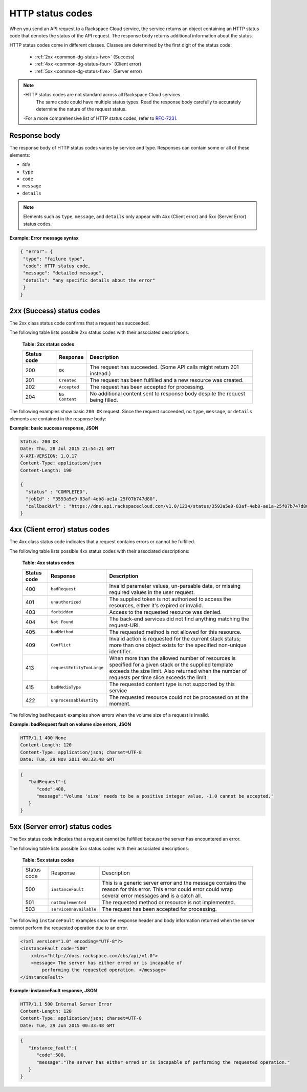 .. _common-dg-status:

=================
HTTP status codes
=================

When you send an API request to a Rackspace Cloud service, the service returns
an object containing an HTTP status code that denotes the status of the API
request. The response body returns additional information about the status.

HTTP status codes come in different classes. Classes are determined by the
first digit of the status code:

 - :ref:`2xx <common-dg-status-two>` (Success)
 - :ref:`4xx <common-dg-status-four>` (Client error)
 - :ref:`5xx <common-dg-status-five>` (Server error)

.. note::
   -HTTP status codes are not standard across all Rackspace Cloud services.
    The same code could have multiple status types. Read the response body
    carefully to accurately determine the nature of the request status.

   -For a more comprehensive list of HTTP status codes, refer to `RFC-7231`_.

.. _RFC-7231: http://www.iana.org/assignments/http-status-codes/http-status-codes.xhtml

.. _common-dg-status-body:

Response body
~~~~~~~~~~~~~

The response body of HTTP status codes varies by service and type. Responses
can contain some or all of these elements:

- *title*

- ``type``

- ``code``

- ``message``

- ``details``

.. note::
   Elements such as ``type``, ``message``, and ``details`` only
   appear with 4xx (Client error)
   and 5xx (Server Error) status codes.

**Example: Error message syntax**

.. code::

   { "error": {
    "type": "failure type",
    "code": HTTP status code,
    "message": "detailed message",
    "details": "any specific details about the error"
    }
   }

.. _common-dg-status-two:

2xx (Success) status codes
~~~~~~~~~~~~~~~~~~~~~~~~~~~~

The 2xx class status code confirms that a request has succeeded.

The following table lists possible 2xx status codes with their associated
descriptions:

  **Table: 2xx status codes**

  +-------------+----------------------------+---------------------------------+
  | Status code | Response                   | Description                     |
  +=============+============================+=================================+
  | 200         | ``OK``                     | The request has succeeded.      |
  |             |                            | (Some API calls might return    |
  |             |                            | 201 instead.)                   |
  +-------------+----------------------------+---------------------------------+
  | 201         | ``Created``                | The request has been fulfilled  |
  |             |                            | and a new resource was created. |
  +-------------+----------------------------+---------------------------------+
  | 202         | ``Accepted``               | The request has been accepted   |
  |             |                            | for processing.                 |
  +-------------+----------------------------+---------------------------------+
  | 204         | ``No Content``             | No additional content sent to   |
  |             |                            | response body despite the       |
  |             |                            | request being filled.           |
  +-------------+----------------------------+---------------------------------+

.. _common-dg-status-two-example:

The following examples show basic ``200 OK`` request. Since the request succeeded,
no ``type``, ``message``, or ``details`` elements are contained in the response
body:

**Example: basic success response, JSON**

.. code::

    Status: 200 OK
    Date: Thu, 28 Jul 2015 21:54:21 GMT
    X-API-VERSION: 1.0.17
    Content-Type: application/json
    Content-Length: 190

    {
      "status" : "COMPLETED",
      "jobId" : "3593a5e9-83af-4eb8-ae1a-25f07b747d80",
      "callbackUrl" : "https://dns.api.rackspacecloud.com/v1.0/1234/status/3593a5e9-83af-4eb8-ae1a-25f07b747d80"
    }

.. _common-dg-status-four:

4xx (Client error) status codes
~~~~~~~~~~~~~~~~~~~~~~~~~~~~~~~~~

The 4xx class status code indicates that a request contains errors or cannot
be fulfilled.

The following table lists possible 4xx status codes with their associated
descriptions:

  **Table: 4xx status codes**

  +-------------+-----------------------------+--------------------------------+
  | Status code | Response                    | Description                    |
  +=============+=============================+================================+
  | 400         | ``badRequest``              | Invalid parameter values,      |
  |             |                             | un-parsable data, or missing   |
  |             |                             | required values in the user    |
  |             |                             | request.                       |
  +-------------+-----------------------------+--------------------------------+
  | 401         | ``unauthorized``            | The supplied token is not      |
  |             |                             | authorized to access the       |
  |             |                             | resources, either it's         |
  |             |                             | expired or invalid.            |
  +-------------+-----------------------------+--------------------------------+
  | 403         | ``forbidden``               | Access to the requested        |
  |             |                             | resource was denied.           |
  +-------------+-----------------------------+--------------------------------+
  | 404         | ``Not Found``               | The back-end services did not  |
  |             |                             | find anything matching the     |
  |             |                             | request-URI.                   |
  +-------------+-----------------------------+--------------------------------+
  | 405         | ``badMethod``               | The requested method is not    |
  |             |                             | allowed for this resource.     |
  +-------------+-----------------------------+--------------------------------+
  | 409         | ``Conflict``                | Invalid action is requested for|
  |             |                             | the current stack status; more |
  |             |                             | than one object exists for the |
  |             |                             | specified non-unique           |
  |             |                             | identifier.                    |
  +-------------+-----------------------------+--------------------------------+
  | 413         | ``requestEntityTooLarge``   | When more than the allowed     |
  |             |                             | number of resources is         |
  |             |                             | specified for a given stack or |
  |             |                             | the supplied template exceeds  |
  |             |                             | the size limit. Also returned  |
  |             |                             | when the number of requests    |
  |             |                             | per time slice exceeds the     |
  |             |                             | limit.                         |
  +-------------+-----------------------------+--------------------------------+
  | 415         | ``badMediaType``            | The requested content type is  |
  |             |                             | not supported by this service  |
  +-------------+-----------------------------+--------------------------------+
  | 422         |``unprocessableEntity``      | The requested resource could   |
  |             |                             | not be processed on at the     |
  |             |                             | moment.                        |
  +-------------+-----------------------------+--------------------------------+

.. _common-dg-status-four-example:

The following ``badRequest`` examples show errors when the volume size of a request
is invalid.

**Example: badRequest fault on volume size errors, JSON**

.. code::

    HTTP/1.1 400 None
    Content-Length: 120
    Content-Type: application/json; charset=UTF-8
    Date: Tue, 29 Nov 2011 00:33:48 GMT

.. code::

    {
       "badRequest":{
          "code":400,
          "message":"Volume 'size' needs to be a positive integer value, -1.0 cannot be accepted."
       }
    }

.. _common-dg-status-five:

5xx (Server error) status codes
~~~~~~~~~~~~~~~~~~~~~~~~~~~~~~~

The 5xx status code indicates that a request cannot be fulfilled because the
server has encountered an error.

The following table lists possible 5xx status codes with their associated
descriptions:

  **Table: 5xx status codes**

  +-------------+------------------------+-------------------------------------+
  | Status code | Response               | Description                         |
  +-------------+------------------------+-------------------------------------+
  | 500         | ``instanceFault``      | This is a generic server error and  |
  |             |                        | the message contains the reason     |
  |             |                        | for this error. This error could    |
  |             |                        | error could wrap several error      |
  |             |                        | messages and is a catch all.        |
  +-------------+------------------------+-------------------------------------+
  | 501         | ``notImplemented``     | The requested method or resource    |
  |             |                        | is not implemented.                 |
  +-------------+------------------------+-------------------------------------+
  | 503         | ``serviceUnavailable`` | The request has been accepted       |
  |             |                        | for processing.                     |
  +-------------+------------------------+-------------------------------------+

.. _common-dg-status-five-example:

The following ``instanceFault`` examples show the response header and body
information returned when the server cannot perform the requested operation
due to an error.

.. code::

    <?xml version="1.0" encoding="UTF-8"?>
    <instanceFault code="500"
        xmlns="http://docs.rackspace.com/cbs/api/v1.0">
        <message> The server has either erred or is incapable of
            performing the requested operation. </message>
    </instanceFault>


**Example: instanceFault response, JSON**

.. code::

    HTTP/1.1 500 Internal Server Error
    Content-Length: 120
    Content-Type: application/json; charset=UTF-8
    Date: Tue, 29 Jun 2015 00:33:48 GMT

.. code::

    {
       "instance_fault":{
          "code":500,
          "message":"The server has either erred or is incapable of performing the requested operation."
       }
    }
